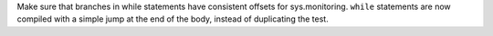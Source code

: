Make sure that branches in while statements have consistent offsets for
sys.monitoring. ``while`` statements are now compiled with a simple jump at
the end of the body, instead of duplicating the test.
